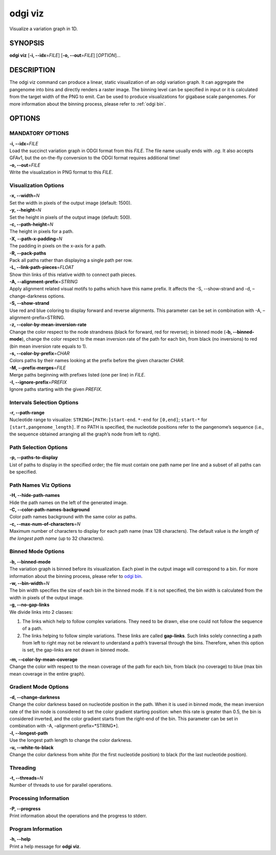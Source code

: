 .. _odgi viz:

#########
odgi viz
#########

Visualize a variation graph in 1D.

SYNOPSIS
========

**odgi viz** [**-i, --idx**\ =\ *FILE*] [**-o, --out**\ =\ *FILE*]
[*OPTION*]…

DESCRIPTION
===========

The odgi viz command can produce a linear, static visualization of an
odgi variation graph. It can aggregate the pangenome into bins and
directly renders a raster image. The binning level can be specified in
input or it is calculated from the target width of the PNG to emit. Can
be used to produce visualizations for gigabase scale pangenomes. For
more information about the binning process, please refer to :ref:`odgi bin`.

OPTIONS
=======

MANDATORY OPTIONS
--------------

| **-i, --idx**\ =\ *FILE*
| Load the succinct variation graph in ODGI format from this *FILE*. The file name usually ends with *.og*. It also accepts GFAv1, but the on-the-fly conversion to the ODGI format requires additional time!

| **-o, --out**\ =\ *FILE*
| Write the visualization in PNG format to this *FILE*.

Visualization Options
---------------------

| **-x, --width**\ =\ *N*
| Set the width in pixels of the output image (default: 1500).

| **-y, --height**\ =\ *N*
| Set the height in pixels of the output image (default: 500).

| **-c, --path-height**\ =\ *N*
| The height in pixels for a path.

| **-X, --path-x-padding**\ =\ *N*
| The padding in pixels on the x-axis for a path.

| **-R, --pack-paths**
| Pack all paths rather than displaying a single path per row.

| **-L, --link-path-pieces**\ =\ *FLOAT*
| Show thin links of this relative width to connect path pieces.

| **-A, --alignment-prefix**\ =\ *STRING*
| Apply alignment related visual motifs to paths which have this name
  prefix. It affects the -S, --show-strand and -d, –change-darkness options.

| **-S, --show-strand**
| Use red and blue coloring to display forward and reverse alignments.
  This parameter can be set in combination with -A, –alignment-prefix=STRING.

| **-z, --color-by-mean-inversion-rate**
| Change the color respect to the node strandness (black for forward,
  red for reverse); in binned mode (**-b, --binned-mode**), change the
  color respect to the mean inversion rate of the path for each bin,
  from black (no inversions) to red (bin mean inversion rate equals to
  1).

| **-s, --color-by-prefix**\ =\ *CHAR*
| Colors paths by their names looking at the prefix before the given
  character *CHAR*.

| **-M, --prefix-merges**\ =\ *FILE*
| Merge paths beginning with prefixes listed (one per line) in *FILE*.

| **-I, --ignore-prefix**\ =\ *PREFIX*
| Ignore paths starting with the given *PREFIX*.

Intervals Selection Options
-------------------

| **-r, --path-range**
| Nucleotide range to visualize: ``STRING=[PATH:]start-end``. ``*-end``
  for ``[0,end]``; ``start-*`` for ``[start,pangenome_length]``. If no
  PATH is specified, the nucleotide positions refer to the pangenome’s
  sequence (i.e., the sequence obtained arranging all the graph’s node
  from left to right).

Path Selection Options
---------------

| **-p, --paths-to-display**
| List of paths to display in the specified order; the file must contain
  one path name per line and a subset of all paths can be specified.

Path Names Viz Options
--------------------------------

| **-H, --hide-path-names**
| Hide the path names on the left of the generated image.

| **-C, --color-path-names-background**
| Color path names background with the same color as paths.

| **-c, --max-num-of-characters**\ =\ *N*
| Maximum number of characters to display for each path name (max 128
  characters). The default value is *the length of the longest path
  name* (up to 32 characters).

Binned Mode Options
-------------------

| **-b, --binned-mode**
| The variation graph is binned before its visualization. Each pixel in
  the output image will correspond to a bin. For more information about
  the binning process, please refer to `odgi
  bin <#odgi_bin.adoc#_odgi_bin1>`__.

| **-w, --bin-width**\ =\ *N*
| The bin width specifies the size of each bin in the binned mode. If it
  is not specified, the bin width is calculated from the width in pixels
  of the output image.

| **-g, --no-gap-links**
| We divide links into 2 classes:
1. The links which help to follow complex variations. They need to be
   drawn, else one could not follow the sequence of a path.
2. The links helping to follow simple variations. These links are called
   **gap-links**. Such links solely connecting a path from left to right
   may not be relevant to understand a path’s traversal through the
   bins. Therefore, when this option is set, the gap-links are not drawn
   in binned mode.

| **-m, --color-by-mean-coverage**
| Change the color with respect to the mean coverage of the path for each
  bin, from black (no coverage) to blue (max bin mean coverage in the
  entire graph).

Gradient Mode Options
---------------------------------------------------

| **-d, --change-darkness**
| Change the color darkness based on nucleotide position in the path.
  When it is used in binned mode, the mean inversion rate of the bin
  node is considered to set the color gradient starting position: when
  this rate is greater than 0.5, the bin is considered inverted, and the
  color gradient starts from the right-end of the bin. This parameter
  can be set in combination with -A, –alignment-prefix=*STRING*].

| **-l, --longest-path**
| Use the longest path length to change the color darkness.

| **-u, --white-to-black**
| Change the color darkness from white (for the first nucleotide
  position) to black (for the last nucleotide position).

Threading
---------

| **-t, --threads**\ =\ *N*
| Number of threads to use for parallel operations.

Processing Information
----------------------

| **-P, --progress**
| Print information about the operations and the progress to stderr.

Program Information
-------------------

| **-h, --help**
| Print a help message for **odgi viz**.

..
	EXIT STATUS
	===========
	
	| **0**
	| Success.
	
	| **1**
	| Failure (syntax or usage error; parameter error; file processing
	  failure; unexpected error).
	
	BUGS
	====
	Refer to the *odgi* issue tracker at https://github.com/pangenome/odgi/issues.
